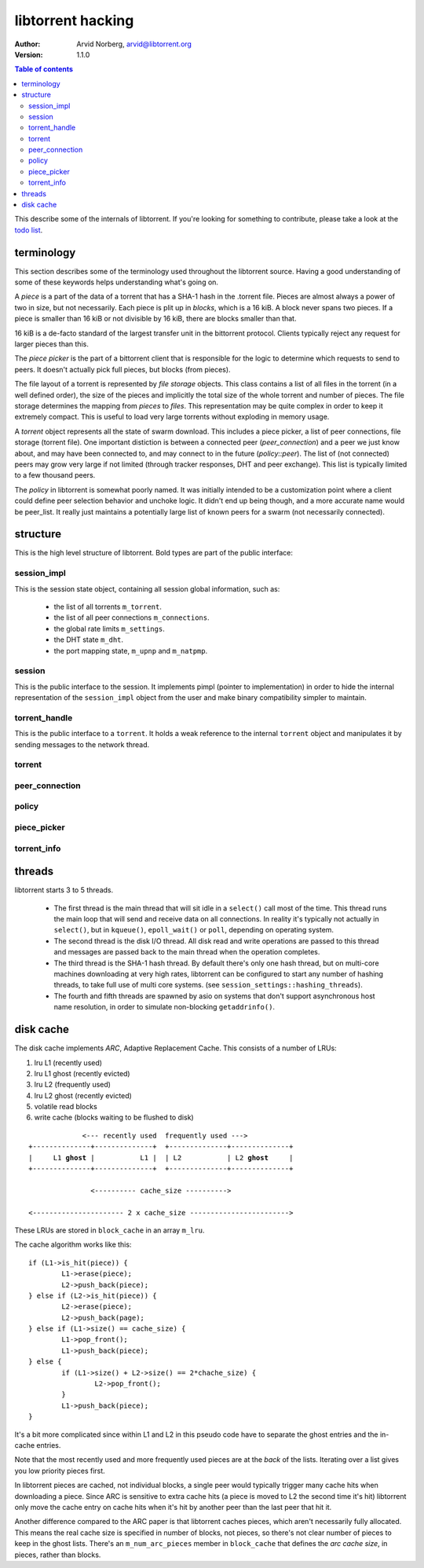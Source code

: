 ==================
libtorrent hacking
==================

:Author: Arvid Norberg, arvid@libtorrent.org
:Version: 1.1.0

.. contents:: Table of contents
  :depth: 2
  :backlinks: none

This describe some of the internals of libtorrent. If you're looking for
something to contribute, please take a look at the `todo list`_.

.. _`todo list`: todo.html

terminology
===========

This section describes some of the terminology used throughout the
libtorrent source. Having a good understanding of some of these keywords
helps understanding what's going on.

A *piece* is a part of the data of a torrent that has a SHA-1 hash in
the .torrent file. Pieces are almost always a power of two in size, but not
necessarily. Each piece is plit up in *blocks*, which is a 16 kiB. A block
never spans two pieces. If a piece is smaller than 16 kiB or not divisible
by 16 kiB, there are blocks smaller than that.

16 kiB is a de-facto standard of the largest transfer unit in the bittorrent
protocol. Clients typically reject any request for larger pieces than this.

The *piece picker* is the part of a bittorrent client that is responsible for
the logic to determine which requests to send to peers. It doesn't actually
pick full pieces, but blocks (from pieces).

The file layout of a torrent is represented by *file storage* objects. This
class contains a list of all files in the torrent (in a well defined order),
the size of the pieces and implicitly the total size of the whole torrent and
number of pieces. The file storage determines the mapping from *pieces*
to *files*. This representation may be quite complex in order to keep it extremely
compact. This is useful to load very large torrents without exploding in memory
usage.

A *torrent* object represents all the state of swarm download. This includes
a piece picker, a list of peer connections, file storage (torrent file). One
important distiction is between a connected peer (*peer_connection*) and a peer
we just know about, and may have been connected to, and may connect to in the
future (*policy::peer*). The list of (not connected) peers may grow very large
if not limited (through tracker responses, DHT and peer exchange). This list
is typically limited to a few thousand peers.

The *policy* in libtorrent is somewhat poorly named. It was initially intended
to be a customization point where a client could define peer selection behavior
and unchoke logic. It didn't end up being though, and a more accurate name would
be peer_list. It really just maintains a potentially large list of known peers
for a swarm (not necessarily connected).

structure
=========

This is the high level structure of libtorrent. Bold types are part of the public
interface:


.. image:: hacking.png

session_impl
------------

This is the session state object, containing all session global information, such as:

	* the list of all torrents ``m_torrent``.
	* the list of all peer connections ``m_connections``.
	* the global rate limits ``m_settings``.
	* the DHT state ``m_dht``.
	* the port mapping state, ``m_upnp`` and ``m_natpmp``.

session
-------

This is the public interface to the session. It implements pimpl (pointer to implementation)
in order to hide the internal representation of the ``session_impl`` object from the user and
make binary compatibility simpler to maintain.

torrent_handle
--------------

This is the public interface to a ``torrent``. It holds a weak reference to the internal
``torrent`` object and manipulates it by sending messages to the network thread.

torrent
-------

peer_connection
---------------

policy
------

piece_picker
------------

torrent_info
------------

threads
=======

libtorrent starts 3 to 5 threads.

 * The first thread is the main thread that will sit
   idle in a ``select()`` call most of the time. This thread runs the main loop
   that will send and receive data on all connections. In reality it's typically
   not actually in ``select()``, but in ``kqueue()``, ``epoll_wait()`` or ``poll``,
   depending on operating system.

 * The second thread is the disk I/O thread. All disk read and write operations
   are passed to this thread and messages are passed back to the main thread when
   the operation completes.

 * The third thread is the SHA-1 hash thread. By default there's only one hash thread,
   but on multi-core machines downloading at very high rates, libtorrent can be configured
   to start any number of hashing threads, to take full use of multi core systems.
   (see ``session_settings::hashing_threads``).

 * The fourth and fifth threads are spawned by asio on systems that don't support
   asynchronous host name resolution, in order to simulate non-blocking ``getaddrinfo()``.

disk cache
==========

The disk cache implements *ARC*, Adaptive Replacement Cache. This consists of a number of LRUs:

1. lru L1 (recently used)
2. lru L1 ghost (recently evicted)
3. lru L2 (frequently used)
4. lru L2 ghost (recently evicted)
5. volatile read blocks
6. write cache (blocks waiting to be flushed to disk)

.. parsed-literal::
	
	             <--- recently used  frequently used --->
	+--------------+--------------+  +--------------+--------------+
	|     L1 **ghost** |           L1 |  | L2           | L2 **ghost**     |
	+--------------+--------------+  +--------------+--------------+
	
	               <---------- cache_size ---------->
	
	<---------------------- 2 x cache_size ------------------------>

These LRUs are stored in ``block_cache`` in an array ``m_lru``.

The cache algorithm works like this::

	if (L1->is_hit(piece)) {
		L1->erase(piece);
		L2->push_back(piece);
	} else if (L2->is_hit(piece)) {
		L2->erase(piece);
		L2->push_back(page);
	} else if (L1->size() == cache_size) {
		L1->pop_front();
		L1->push_back(piece);
	} else {
		if (L1->size() + L2->size() == 2*chache_size) {
			L2->pop_front();
		}
		L1->push_back(piece);
	}

It's a bit more complicated since within L1 and L2 in this pseudo code
have to separate the ghost entries and the in-cache entries.

Note that the most recently used and more frequently used pieces are at
the *back* of the lists. Iterating over a list gives you low priority pieces
first.

In libtorrent pieces are cached, not individual blocks, a single peer would
typically trigger many cache hits when downloading a piece. Since ARC is
sensitive to extra cache hits (a piece is moved to L2 the second time it's
hit) libtorrent only move the cache entry on cache hits when it's hit by
another peer than the last peer that hit it.

Another difference compared to the ARC paper is that libtorrent caches pieces,
which aren't necessarily fully allocated. This means the real cache size is
specified in number of blocks, not pieces, so there's not clear number of pieces
to keep in the ghost lists. There's an ``m_num_arc_pieces`` member in ``block_cache``
that defines the *arc cache size*, in pieces, rather than blocks.

